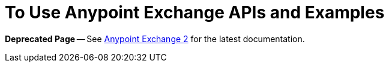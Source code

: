 = To Use Anypoint Exchange APIs and Examples

*Deprecated Page* -- See https://beta-anypt.docs-stgx.mulesoft.com/anypoint-exchange[Anypoint Exchange 2] for the latest documentation.
